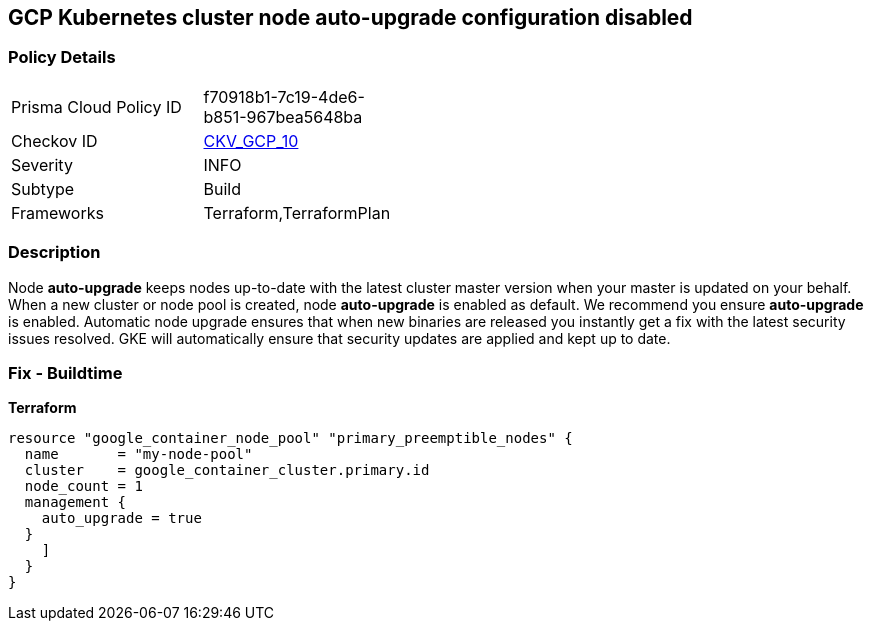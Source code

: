 == GCP Kubernetes cluster node auto-upgrade configuration disabled


=== Policy Details 

[width=45%]
[cols="1,1"]
|=== 
|Prisma Cloud Policy ID 
| f70918b1-7c19-4de6-b851-967bea5648ba

|Checkov ID 
| https://github.com/bridgecrewio/checkov/tree/master/checkov/terraform/checks/resource/gcp/GKENodePoolAutoUpgradeEnabled.py[CKV_GCP_10]

|Severity
|INFO

|Subtype
|Build
//, Run

|Frameworks
|Terraform,TerraformPlan

|=== 



=== Description 


Node *auto-upgrade* keeps nodes up-to-date with the latest cluster master version when your master is updated on your behalf.
When a new cluster or node pool is created, node *auto-upgrade* is enabled as default.
We recommend you ensure *auto-upgrade* is enabled.
Automatic node upgrade ensures that when new binaries are released you instantly get a fix with the latest security issues resolved.
GKE will automatically ensure that security updates are applied and kept up to date.

=== Fix - Buildtime


*Terraform* 




[source,go]
----
resource "google_container_node_pool" "primary_preemptible_nodes" {
  name       = "my-node-pool"
  cluster    = google_container_cluster.primary.id
  node_count = 1
  management {
    auto_upgrade = true
  }
    ]
  }
}
----

